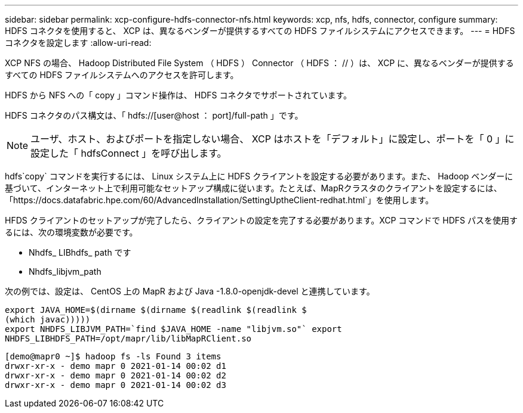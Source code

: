 ---
sidebar: sidebar 
permalink: xcp-configure-hdfs-connector-nfs.html 
keywords: xcp, nfs, hdfs, connector, configure 
summary: HDFS コネクタを使用すると、 XCP は、異なるベンダーが提供するすべての HDFS ファイルシステムにアクセスできます。 
---
= HDFS コネクタを設定します
:allow-uri-read: 


[role="lead"]
XCP NFS の場合、 Hadoop Distributed File System （ HDFS ） Connector （ HDFS ： // ）は、 XCP に、異なるベンダーが提供するすべての HDFS ファイルシステムへのアクセスを許可します。

HDFS から NFS への「 copy 」コマンド操作は、 HDFS コネクタでサポートされています。

HDFS コネクタのパス構文は、「 hdfs://[user@host ： port]/full-path 」です。


NOTE: ユーザ、ホスト、およびポートを指定しない場合、 XCP はホストを「デフォルト」に設定し、ポートを「 0 」に設定した「 hdfsConnect 」を呼び出します。

hdfs`copy` コマンドを実行するには、 Linux システム上に HDFS クライアントを設定する必要があります。また、 Hadoop ベンダーに基づいて、インターネット上で利用可能なセットアップ構成に従います。たとえば、MapRクラスタのクライアントを設定するには、「https://docs.datafabric.hpe.com/60/AdvancedInstallation/SettingUptheClient-redhat.html`」を使用します。

HFDS クライアントのセットアップが完了したら、クライアントの設定を完了する必要があります。XCP コマンドで HDFS パスを使用するには、次の環境変数が必要です。

* Nhdfs_ LIBhdfs_ path です
* Nhdfs_libjvm_path


次の例では、設定は、 CentOS 上の MapR および Java -1.8.0-openjdk-devel と連携しています。

[listing]
----
export JAVA_HOME=$(dirname $(dirname $(readlink $(readlink $
(which javac)))))
export NHDFS_LIBJVM_PATH=`find $JAVA_HOME -name "libjvm.so"` export
NHDFS_LIBHDFS_PATH=/opt/mapr/lib/libMapRClient.so
----
[listing]
----
[demo@mapr0 ~]$ hadoop fs -ls Found 3 items
drwxr-xr-x - demo mapr 0 2021-01-14 00:02 d1
drwxr-xr-x - demo mapr 0 2021-01-14 00:02 d2
drwxr-xr-x - demo mapr 0 2021-01-14 00:02 d3
----
